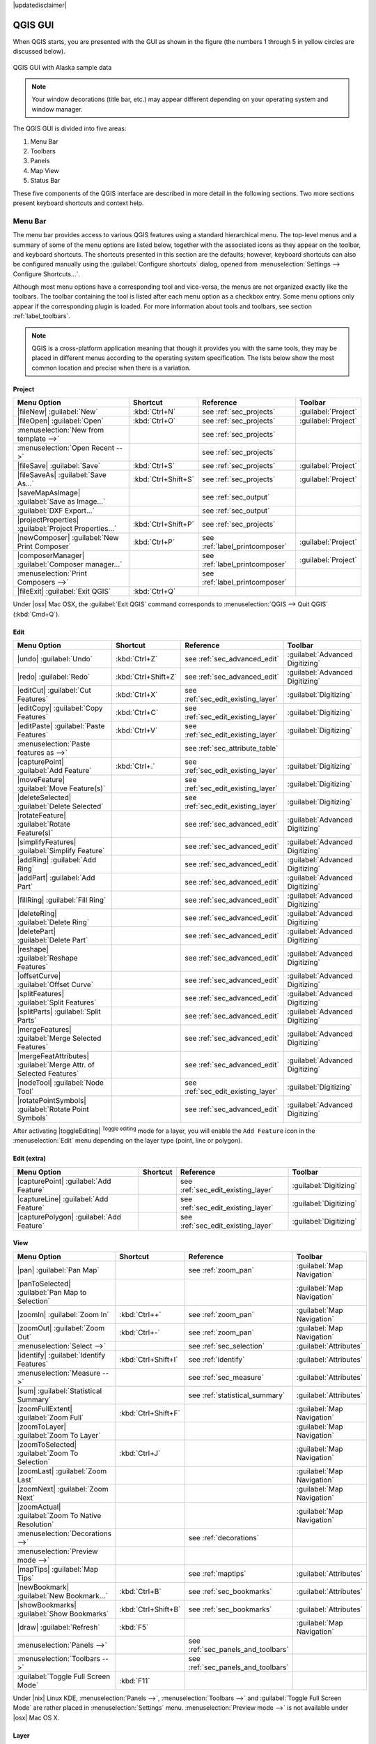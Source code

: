 .. Purpose: This chapter aims to describe only the interface of the default
.. QGIS interface. Details should be written in other parts with a link toward it.

|updatedisclaimer|

.. _`label_qgismainwindow`:

********
QGIS GUI
********

.. only:: html

   .. contents::
      :local:

.. index::
   single:main window

When QGIS starts, you are presented with the GUI as shown in the figure (the
numbers 1 through 5 in yellow circles are discussed below).

.. _fig_startup:

.. only:: html

   **Figure QGIS GUI 1:**

.. figure:: /static/user_manual/introduction/startup.png
   :align: center

   QGIS GUI with Alaska sample data

.. note::
   Your window decorations (title bar, etc.) may appear different depending
   on your operating system and window manager.

The QGIS GUI is divided into five areas:

#. Menu Bar
#. Toolbars
#. Panels
#. Map View
#. Status Bar

These five components of the QGIS interface are described in more detail in
the following sections. Two more sections present keyboard shortcuts and
context help.

.. _label_menubar:

Menu Bar
========

.. index::
   single:menus

The menu bar provides access to various QGIS features using a standard
hierarchical menu. The top-level menus and a summary of some of the menu
options are listed below, together with the associated icons as
they appear on the toolbar, and keyboard shortcuts. The shortcuts presented in
this section are the defaults; however, keyboard shortcuts can also be configured
manually using the :guilabel:`Configure shortcuts` dialog, opened from
:menuselection:`Settings --> Configure Shortcuts...`.

Although most menu options have a corresponding tool and vice-versa, the menus
are not organized exactly like the toolbars. The toolbar containing the tool is
listed after each menu option as a checkbox entry. Some menu options only
appear if the corresponding plugin is loaded. For more information about tools
and toolbars, see section :ref:`label_toolbars`.

.. note:: QGIS is a cross-platform application meaning that though it provides you
   with the same tools, they may be placed in different menus according to the
   operating system specification. The lists below show the most common location
   and precise when there is a variation.

Project
-------

=======================================================  ====================  ==========================================  ===============================
Menu Option                                              Shortcut              Reference                                   Toolbar
=======================================================  ====================  ==========================================  ===============================
|fileNew| :guilabel:`New`                                :kbd:`Ctrl+N`         see :ref:`sec_projects`                     :guilabel:`Project`
|fileOpen| :guilabel:`Open`                              :kbd:`Ctrl+O`         see :ref:`sec_projects`                     :guilabel:`Project`
:menuselection:`New from template -->`                   \                     see :ref:`sec_projects`                     \
:menuselection:`Open Recent -->`                         \                     see :ref:`sec_projects`                     \
|fileSave| :guilabel:`Save`                              :kbd:`Ctrl+S`         see :ref:`sec_projects`                     :guilabel:`Project`
|fileSaveAs| :guilabel:`Save As...`                      :kbd:`Ctrl+Shift+S`   see :ref:`sec_projects`                     :guilabel:`Project`
|saveMapAsImage| :guilabel:`Save as Image...`            \                     see :ref:`sec_output`                       \
:guilabel:`DXF Export...`                                \                     see :ref:`sec_output`                       \
|projectProperties| :guilabel:`Project Properties...`    :kbd:`Ctrl+Shift+P`   see :ref:`sec_projects`                     \
|newComposer| :guilabel:`New Print Composer`             :kbd:`Ctrl+P`         see :ref:`label_printcomposer`              :guilabel:`Project`
|composerManager| :guilabel:`Composer manager...`        \                     see :ref:`label_printcomposer`              :guilabel:`Project`
:menuselection:`Print Composers -->`                     \                     see :ref:`label_printcomposer`              \
|fileExit| :guilabel:`Exit QGIS`                         :kbd:`Ctrl+Q`         \                                           \
=======================================================  ====================  ==========================================  ===============================

Under |osx| Mac OSX, the :guilabel:`Exit QGIS` command corresponds to
:menuselection:`QGIS --> Quit QGIS` (:kbd:`Cmd+Q`).

Edit
----

====================================================================  ====================  ==========================================  ===============================
Menu Option                                                           Shortcut              Reference                                   Toolbar
====================================================================  ====================  ==========================================  ===============================
|undo| :guilabel:`Undo`                                               :kbd:`Ctrl+Z`         see :ref:`sec_advanced_edit`                :guilabel:`Advanced Digitizing`
|redo| :guilabel:`Redo`                                               :kbd:`Ctrl+Shift+Z`   see :ref:`sec_advanced_edit`                :guilabel:`Advanced Digitizing`
|editCut| :guilabel:`Cut Features`                                    :kbd:`Ctrl+X`         see :ref:`sec_edit_existing_layer`          :guilabel:`Digitizing`
|editCopy| :guilabel:`Copy Features`                                  :kbd:`Ctrl+C`         see :ref:`sec_edit_existing_layer`          :guilabel:`Digitizing`
|editPaste| :guilabel:`Paste Features`                                :kbd:`Ctrl+V`         see :ref:`sec_edit_existing_layer`          :guilabel:`Digitizing`
:menuselection:`Paste features as -->`                                \                     see :ref:`sec_attribute_table`              \
|capturePoint| :guilabel:`Add Feature`                                :kbd:`Ctrl+.`         see :ref:`sec_edit_existing_layer`          :guilabel:`Digitizing`
|moveFeature| :guilabel:`Move Feature(s)`                             \                     see :ref:`sec_edit_existing_layer`          :guilabel:`Digitizing`
|deleteSelected| :guilabel:`Delete Selected`                          \                     see :ref:`sec_edit_existing_layer`          :guilabel:`Digitizing`
|rotateFeature| :guilabel:`Rotate Feature(s)`                         \                     see :ref:`sec_advanced_edit`                :guilabel:`Advanced Digitizing`
|simplifyFeatures| :guilabel:`Simplify Feature`                       \                     see :ref:`sec_advanced_edit`                :guilabel:`Advanced Digitizing`
|addRing| :guilabel:`Add Ring`                                        \                     see :ref:`sec_advanced_edit`                :guilabel:`Advanced Digitizing`
|addPart| :guilabel:`Add Part`                                        \                     see :ref:`sec_advanced_edit`                :guilabel:`Advanced Digitizing`
|fillRing| :guilabel:`Fill Ring`                                      \                     see :ref:`sec_advanced_edit`                :guilabel:`Advanced Digitizing`
|deleteRing| :guilabel:`Delete Ring`                                  \                     see :ref:`sec_advanced_edit`                :guilabel:`Advanced Digitizing`
|deletePart| :guilabel:`Delete Part`                                  \                     see :ref:`sec_advanced_edit`                :guilabel:`Advanced Digitizing`
|reshape| :guilabel:`Reshape Features`                                \                     see :ref:`sec_advanced_edit`                :guilabel:`Advanced Digitizing`
|offsetCurve| :guilabel:`Offset Curve`                                \                     see :ref:`sec_advanced_edit`                :guilabel:`Advanced Digitizing`
|splitFeatures| :guilabel:`Split Features`                            \                     see :ref:`sec_advanced_edit`                :guilabel:`Advanced Digitizing`
|splitParts| :guilabel:`Split Parts`                                  \                     see :ref:`sec_advanced_edit`                :guilabel:`Advanced Digitizing`
|mergeFeatures| :guilabel:`Merge Selected Features`                   \                     see :ref:`sec_advanced_edit`                :guilabel:`Advanced Digitizing`
|mergeFeatAttributes| :guilabel:`Merge Attr. of Selected Features`    \                     see :ref:`sec_advanced_edit`                :guilabel:`Advanced Digitizing`
|nodeTool| :guilabel:`Node Tool`                                      \                     see :ref:`sec_edit_existing_layer`          :guilabel:`Digitizing`
|rotatePointSymbols| :guilabel:`Rotate Point Symbols`                 \                     see :ref:`sec_advanced_edit`                :guilabel:`Advanced Digitizing`
====================================================================  ====================  ==========================================  ===============================

After activating |toggleEditing| :sup:`Toggle editing` mode for a layer,
you will enable the ``Add Feature`` icon in the :menuselection:`Edit` menu
depending on the layer type (point, line or polygon).

Edit (extra)
------------

=======================================================  ====================  ==========================================  ===============================
Menu Option                                              Shortcut              Reference                                   Toolbar
=======================================================  ====================  ==========================================  ===============================
|capturePoint| :guilabel:`Add Feature`                   \                     see :ref:`sec_edit_existing_layer`          :guilabel:`Digitizing`
|captureLine| :guilabel:`Add Feature`                    \                     see :ref:`sec_edit_existing_layer`          :guilabel:`Digitizing`
|capturePolygon| :guilabel:`Add Feature`                 \                     see :ref:`sec_edit_existing_layer`          :guilabel:`Digitizing`
=======================================================  ====================  ==========================================  ===============================

View
----

=======================================================  ====================  ==========================================  ===============================
Menu Option                                              Shortcut              Reference                                   Toolbar
=======================================================  ====================  ==========================================  ===============================
|pan| :guilabel:`Pan Map`                                \                     see :ref:`zoom_pan`                         :guilabel:`Map Navigation`
|panToSelected| :guilabel:`Pan Map to Selection`         \                     \                                           :guilabel:`Map Navigation`
|zoomIn| :guilabel:`Zoom In`                             :kbd:`Ctrl++`         see :ref:`zoom_pan`                         :guilabel:`Map Navigation`
|zoomOut| :guilabel:`Zoom Out`                           :kbd:`Ctrl+-`         see :ref:`zoom_pan`                         :guilabel:`Map Navigation`
:menuselection:`Select -->`                              \                     see :ref:`sec_selection`                    :guilabel:`Attributes`
|identify| :guilabel:`Identify Features`                 :kbd:`Ctrl+Shift+I`   see :ref:`identify`                         :guilabel:`Attributes`
:menuselection:`Measure -->`                             \                     see :ref:`sec_measure`                      :guilabel:`Attributes`
|sum| :guilabel:`Statistical Summary`                    \                     see :ref:`statistical_summary`              :guilabel:`Attributes`
|zoomFullExtent| :guilabel:`Zoom Full`                   :kbd:`Ctrl+Shift+F`   \                                           :guilabel:`Map Navigation`
|zoomToLayer| :guilabel:`Zoom To Layer`                  \                     \                                           :guilabel:`Map Navigation`
|zoomToSelected| :guilabel:`Zoom To Selection`           :kbd:`Ctrl+J`         \                                           :guilabel:`Map Navigation`
|zoomLast| :guilabel:`Zoom Last`                         \                     \                                           :guilabel:`Map Navigation`
|zoomNext| :guilabel:`Zoom Next`                         \                     \                                           :guilabel:`Map Navigation`
|zoomActual| :guilabel:`Zoom To Native Resolution`       \                     \                                           :guilabel:`Map Navigation`
:menuselection:`Decorations -->`                         \                     see :ref:`decorations`                      \
:menuselection:`Preview mode -->`                        \                     \                                           \
|mapTips| :guilabel:`Map Tips`                           \                     see :ref:`maptips`                          :guilabel:`Attributes`
|newBookmark| :guilabel:`New Bookmark...`                :kbd:`Ctrl+B`         see :ref:`sec_bookmarks`                    :guilabel:`Attributes`
|showBookmarks| :guilabel:`Show Bookmarks`               :kbd:`Ctrl+Shift+B`   see :ref:`sec_bookmarks`                    :guilabel:`Attributes`
|draw| :guilabel:`Refresh`                               :kbd:`F5`                                                         :guilabel:`Map Navigation`
:menuselection:`Panels -->`                              \                     see :ref:`sec_panels_and_toolbars`          \
:menuselection:`Toolbars -->`                            \                     see :ref:`sec_panels_and_toolbars`          \
:guilabel:`Toggle Full Screen Mode`                      :kbd:`F11`            \                                           \
=======================================================  ====================  ==========================================  ===============================

Under |nix| Linux KDE, :menuselection:`Panels -->`, :menuselection:`Toolbars -->`
and :guilabel:`Toggle Full Screen Mode` are rather placed in :menuselection:`Settings`
menu.
:menuselection:`Preview mode -->` is not available under |osx| Mac OS X.

Layer
-----

============================================================  ====================  ==========================================  ===============================
Menu Option                                                   Shortcut              Reference                                   Toolbar
============================================================  ====================  ==========================================  ===============================
:menuselection:`Create Layer -->`                             \                     see :ref:`sec_create_vector`                :guilabel:`Manage Layers`
:menuselection:`Add Layer -->`                                \                     see :ref:`supported_format`                 :guilabel:`Manage Layers`
:guilabel:`Embed Layers and Groups...`                        \                     see :ref:`nesting_projects`                 \
:guilabel:`Add from Layer Definition File...`                 \                     \                                           \
|editCopy| :guilabel:`Copy style`                             \                     see :ref:`save_layer_property`              \
|editPaste| :guilabel:`Paste style`                           \                     see :ref:`save_layer_property`              \
|openTable| :guilabel:`Open Attribute Table`                  \                     see :ref:`sec_attribute_table`              :guilabel:`Attributes`
|toggleEditing| :guilabel:`Toggle Editing`                    \                     see :ref:`sec_edit_existing_layer`          :guilabel:`Digitizing`
|fileSave| :guilabel:`Save Layer Edits`                       \                     see :ref:`sec_edit_existing_layer`          :guilabel:`Digitizing`
|allEdits| :menuselection:`Current Edits -->`                 \                     see :ref:`sec_edit_existing_layer`          :guilabel:`Digitizing`
:menuselection:`Save As...`                                   \                     see :ref:`general_saveas`                   \
:menuselection:`Save As Layer Definition File...`             \                     \                                           \
|removeLayer| :guilabel:`Remove Layer/Group`                  :kbd:`Ctrl+D`         \                                           \
|duplicateLayer| :guilabel:`Duplicate Layers (s)`             \                     \                                           \
:guilabel:`Set Scale Visibility of Layers`                    \                     \                                           \
:guilabel:`Set CRS of Layer(s)`                               :kbd:`Ctrl+Shift+C`   \                                           \
:guilabel:`Set project CRS from Layer`                        \                     \                                           \
:guilabel:`Properties...`                                     \                     see :ref:`vector_properties_dialog`          \
:guilabel:`Filter...`                                         \                     see :ref:`vector_query_builder`             \
|labeling| :guilabel:`Labeling`                               \                     see :ref:`vector_labels_tab`                \
|inOverview| :guilabel:`Add to Overview`                      :kbd:`Ctrl+Shift+O`   \                                           :guilabel:`Manage Layers`
|addAllToOverview| :guilabel:`Add All To Overview`            \                     \                                           \
|removeAllOVerview| :guilabel:`Remove All From Overview`      \                     \                                           \
|showAllLayers| :guilabel:`Show All Layers`                   :kbd:`Ctrl+Shift+U`   \                                           :guilabel:`Manage Layers`
|hideAllLayers| :guilabel:`Hide All Layers`                   :kbd:`Ctrl+Shift+H`   \                                           :guilabel:`Manage Layers`
|showAllLayers| :guilabel:`Show selected Layers`              \                     \                                           \
|hideAllLayers| :guilabel:`Hide selected Layers`              \                     \                                           \
============================================================  ====================  ==========================================  ===============================

Settings
--------

=======================================================  ====================  ==========================================  ===============================
Menu Option                                              Shortcut              Reference                                   Toolbar
=======================================================  ====================  ==========================================  ===============================
|customProjection| :guilabel:`Custom CRS...`             \                     see :ref:`sec_custom_projections`           \
:guilabel:`Style Manager...`                             \                     see :ref:`vector_style_manager`             \
|options| :guilabel:`Configure shortcuts...`             \                     \                                           \
|options| :guilabel:`Customization...`                   \                     see :ref:`sec_customization`                \
|options| :guilabel:`Options...`                         \                     see :ref:`gui_options`                      \
:guilabel:`Snapping Options...`                          \                     see :ref:`snapping_tolerance`               \
=======================================================  ====================  ==========================================  ===============================

Under |nix| Linux KDE, you'll find more tools in :menuselection:`Settings`
menu such as :guilabel:`Project Properties`, :menuselection:`Panels -->`,
:menuselection:`Toolbars -->` and :guilabel:`Toggle Full Screen Mode`.

Plugins
-------

======================================================================  ====================  ===================================  ===============================
Menu Option                                                             Shortcut              Reference                            Toolbar
======================================================================  ====================  ===================================  ===============================
|showPluginManager| :guilabel:`Manage and Install Plugins...`           \                     see :ref:`managing_plugins`          \
:guilabel:`Python Console`                                              :kbd:`Ctrl+Alt+P`     \                                    \
======================================================================  ====================  ===================================  ===============================

When starting QGIS for the first time not all core plugins are loaded.

Vector
------

==============================================================  ====================  ==========================================  ===============================
Menu Option                                                     Shortcut              Reference                                   Toolbar
==============================================================  ====================  ==========================================  ===============================
:menuselection:`Open Street Map -->`                            \                     see :ref:`open_street_map`                  \
|analysis| :menuselection:`Analysis Tools -->`                  \                     see :ref:`ftools`                           \
|sampling| :menuselection:`Research Tools -->`                  \                     see :ref:`ftools`                           \
|geoprocessing| :menuselection:`Geoprocessing Tools -->`        \                     see :ref:`ftools`                           \
|geometry| :menuselection:`Geometry Tools -->`                  \                     see :ref:`ftools`                           \
|management| :menuselection:`Data Management Tools -->`         \                     see :ref:`ftools`                           \
==============================================================  ====================  ==========================================  ===============================

When starting QGIS for the first time not all core plugins are loaded.

Raster
------

==============================================================  ====================  ==========================================  ===============================
Menu Option                                                     Shortcut              Reference                                   Toolbar
==============================================================  ====================  ==========================================  ===============================
:guilabel:`Raster calculator...`                                \                     see :ref:`label_raster_calc`                \
:guilabel:`Align Raster...`                                     \                     see :ref:`label_raster_align`               \
==============================================================  ====================  ==========================================  ===============================

When starting QGIS for the first time not all core plugins are loaded.


Database
--------

===============================================  ====================  ==========================================  ===============================
Menu Option                                      Shortcut              Reference                                   Toolbar
===============================================  ====================  ==========================================  ===============================
:menuselection:`Database -->`                    \                     see :ref:`dbmanager`                        :guilabel:`Database`
===============================================  ====================  ==========================================  ===============================

When starting QGIS for the first time not all core plugins are loaded.


Web
---

===============================================  ====================  ==========================================  ===============================
Menu Option                                      Shortcut              Reference                                   Toolbar
===============================================  ====================  ==========================================  ===============================
:menuselection:`Metasearch`                      \                     see :ref:`metasearch`                       :guilabel:`Web`
===============================================  ====================  ==========================================  ===============================

When starting QGIS for the first time not all core plugins are loaded.


Processing
----------

==============================================================  ====================  ==========================================  ===============================
Menu Option                                                     Shortcut              Reference                                   Toolbar
==============================================================  ====================  ==========================================  ===============================
|processingToolbox| :guilabel:`Toolbox`                         \                     see :ref:`processing.toolbox`               \
|processingModel| :guilabel:`Graphical Modeler...`              \                     see :ref:`processing.modeler`               \
|processingHistory| :guilabel:`History and log...`              \                     see :ref:`processing.history`               \
|processingOption| :guilabel:`Options...`                       \                     see :ref:`processing.options`               \
|processingResult| :guilabel:`Results viewer...`                \                     see :ref:`processing.results`               \
|processingCommander| :guilabel:`Commander`                     :kbd:`Ctrl+Alt+M`     see :ref:`processing.commander`             \
==============================================================  ====================  ==========================================  ===============================

When starting QGIS for the first time not all core plugins are loaded.

Help
----

=======================================================  ====================  ===========================  ========================
Menu Option                                              Shortcut              Reference                    Toolbar
=======================================================  ====================  ===========================  ========================
|helpContents| :guilabel:`Help Contents`                 :kbd:`F1`             \                            :guilabel:`Help`
|whatsThis| :guilabel:`What's This?`                     :kbd:`Shift+F1`       \                            :guilabel:`Help`
:guilabel:`API Documentation`                            \                     \                            \
:guilabel:`Report an Issue`                              \                     \                            \
:guilabel:`Need commercial support?`                     \                     \                            \
|qgisHomePage| :guilabel:`QGIS Home Page`                :kbd:`Ctrl+H`         \                            \
|checkQgisVersion| :guilabel:`Check QGIS Version`        \                     \                            \
|helpAbout| :guilabel:`About`                            \                     \                            \
|helpSponsors| :guilabel:`QGIS Sponsors`                 \                     \                            \
=======================================================  ====================  ===========================  ========================

QGIS
....

This menu is only available under |osx| Mac OS X and contains some OS related
commands.

================================  ====================  =========================
Menu Option                       Shortcut              Reference
================================  ====================  =========================
:guilabel:`Preferences`           \                     \
:guilabel:`About QGIS`            \                     \
:guilabel:`Hide QGIS`             \                     \
:guilabel:`Show All`              \                     \
:guilabel:`Hide Others`           \                     \
:guilabel:`Quit QGIS`             :kbd:`Cmd+Q`          \
================================  ====================  =========================

:guilabel:`Preferences` and :guilabel:`About QGIS` are the same commands as
:menuselection:`Settings --> Options` and :menuselection:`Help --> About`.
:guilabel:`Quit QGIS` corresponds to :menuselection:`Project --> Exit QGIS`
under the other platforms.

.. _sec_panels_and_toolbars:

Panels and Toolbars
===================

From the :menuselection:`View` menu (:menuselection:`Settings` under KDE), you can
switch on and off QGIS widgets (:menuselection:`Panels -->`) or toolbars
(:menuselection:`Toolbars -->`). You can (de)activate any of them by
right-clicking the menu bar or a toolbar and choose the item you want.
Each panel or toolbar can be moved and placed wherever you feel comfortable
with in QGIS interface.
The list can also be extended with the activation of :ref:`Core or external
plugins <plugins>`.

.. _`label_toolbars`:

Toolbars
--------

.. index::
   single:toolbar

The toolbar provides access to most of the same functions as the menus, plus
additional tools for interacting with the map. Each toolbar item has pop-up help
available. Hold your mouse over the item and a short description of the tool's
purpose will be displayed.

Every toolbar can be moved around according to your needs. Additionally,
they can be switched off using the right mouse button context menu, or by
holding the mouse over the toolbars.

.. _figure_toolbars:

.. only:: html

   **Figure Toolbars:**

.. figure:: /static/user_manual/introduction/toolbars.png
   :align: center

   The Toolbars menu

.. index::
   single: Layout toolbars, Toolbars; Layout

.. tip:: **Restoring toolbars**

   If you have accidentally hidden a toolbar, you can get it
   back by choosing menu option :menuselection:`View --> Toolbars -->`
   (or :menuselection:`Settings --> Toolbars -->` under Linux KDE).
   If for some reason a toolbar (or any other widget) totally disappears
   from the interface, you'll find tips to get it back at :ref:`restoring
   initial GUI <tip_restoring_configuration>`.

.. index:: Panels

Panels
------

QGIS provides by default many panels to work with.


.. _figure_panels:

.. only:: html

   **Figure Panels:**

.. figure:: /static/user_manual/introduction/panels.png
   :align: center

   The Panels menu

Some of these panels are described
below while others may be found in different parts of the document, namely:

* the :ref:`Browser Panel <label_qgis_browser>`
* the :ref:`Advanced Digitizing Panel <advanced_digitizing_panel>`
* the :ref:`Spatial Bookmarks Panel <sec_bookmarks>`
* the :ref:`GPS Information Panel <sec_gpstracking>`
* the :ref:`Tile Scale Panel <tilesets>`
* the :ref:`Identify Panel <identify>`
* the :ref:`User Input Panel <rotate_feature>`
* the :ref:`layer_order`
* the :ref:`statistical_summary`
* the :ref:`overview_panels`
* the :ref:`log_message_panel`
* the :ref:`undo_redo_panel`
* the :ref:`label_processing`


.. _`label_mapview`:

Map View
========

.. index::`map view`

Also called **Map canvas**, this is the "business end" of QGIS ---
maps are displayed in this area. The map displayed in this window
will depend on the vector and raster layers you have chosen to load
(see sections that follow for more information on how to load layers).
The map view can be panned, shifting the focus of the map display to
another region, and it can be zoomed in and out. Various other operations can be
performed on the map as described in the label_toolbars_ description above. The map
view and the legend are tightly bound to each other --- the maps in view reflect
changes you make in the legend area.

.. index::
   single:zoom mouse wheel

.. tip::
   **Zooming the Map with the Mouse Wheel**

   You can use the mouse wheel to zoom in and out on the map. Place the mouse
   cursor inside the map area and roll the wheel forward (away from you) to
   zoom in and backwards (towards you) to zoom out. The zoom is centered on the
   mouse cursor position. You can customize the behavior of the
   mouse wheel zoom using the :guilabel:`Map tools` tab under the
   :menuselection:`Settings --> Options` menu.

.. tip::
   **Panning the Map with the Arrow Keys and Space Bar**

   .. index::
      single: pan arrow keys

   You can use the arrow keys to pan the map. Place the mouse cursor inside
   the map area and click on the right arrow key to pan east, left arrow key to
   pan west, up arrow key to pan north and down arrow key to pan south. You can
   also pan the map using the space bar or the click on mouse wheel: just move
   the mouse while holding down space bar or click on mouse wheel.

.. _`label_mapoverview`:


.. _`label_statusbar`:

Status Bar
==========

The status bar provides you with general information about the map view,
and actions processed or available and offers you tools to manage the map view.

On the left side of the status bar, you can get a summary of actions you've done
(such as selecting features in a layer, removing layer) or a long description
of the tool you are hovering over (not available for all tools).
On startup, the bar status also informs you about availability of new or upgradeable
plugins (if checked in :ref:`Plugin Manager settings <setting_plugins>`).

In case of lengthy operations, such as gathering of statistics in raster layers
or rendering several layers in map view, a progress bar is displayed in the
status bar to show the current progress of the action.

The |tracking| :guilabel:`Coordinate` option shows the current position of the mouse,
following it while moving across the map view. You can set the unit (and precision)
to use in the project properties, General tab.
Click on the small button at the left of the textbox to toggle between
the Coordinate option and the |extents| :guilabel:`Extents` option that displays
in map units, the coordinates of the current lower leftmost and upper rightmost
points of the map view, as you pan and zoom in and out.

Next to the coordinate display you will find the :guilabel:`Scale` display.
It shows the scale of the map view. If you zoom in or out, QGIS shows you the
current scale. There is a scale selector, which allows you to choose among
:ref:`predefined and custom scales <predefinedscales>` to assign to the map view.

On the right side of the scale display you can define a current
:index:`magnification` level for your map view. This allows to zoom in to a map
without altering the map scale, making it easier to accurately
tweak the positions of labels and symbols. The magnification level is expressed as a
percentage. If the :guilabel:`Magnifier` has a level of 100%, then the current
map is not magnified. Additionally, a default magnification value can be defined
within
:menuselection:`Settings --> Options --> Rendering --> Rendering behaviour`,
which is very useful for high resolution screen to avoid too small symbols.

To the right of the magnifier tool you can define a current clockwise rotation for
your map view in degrees.

On the right side of the status bar, there is a small
checkbox which can be used to temporarily prevent layers being rendered to the
map view (see section :ref:`redraw_events`).

To the right of the render functions, you find the |projectionDisabled|
:sup:`Current CRS:` icon with the EPSG code of the current
project CRS. Clicking on this lets you :guilabel:`Enable 'on the fly' CRS
transformation` properties for the current project and apply another CRS to the
map view.

Finally, the |messageLog| :sup:`Messages` button opens the :guilabel:`Log
Messages Panel` which informs you on underlying process (QGIS startup, plugins
loading, processing tools...)


.. tip::
   **Calculating the Correct Scale of Your Map Canvas**

   .. index::
      single:scale calculate

   When you start QGIS, the default CRS is ``WGS 84 (epsg 4326)`` and
   units are degrees. This means that QGIS will interpret any
   coordinate in your layer as specified in degrees. To get correct scale values,
   you can either manually change this setting, e.g. to meters, in the :guilabel:`General`
   tab under :menuselection:`Project --> Project Properties`, or you can use
   the |projectionDisabled| :sup:`Current CRS:` icon seen above. In the latter case,
   the units are set to what the project projection specifies (e.g., ``+units=us-ft``).

   Note that CRS choice on startup can be set in :menuselection:`Settings --> Options --> CRS`.
